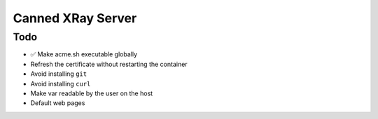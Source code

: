 ==================
Canned XRay Server
==================

Todo
----

* ✅ Make acme.sh executable globally
* Refresh the certificate without restarting the container
* Avoid installing ``git``
* Avoid installing ``curl``
* Make var readable by the user on the host
* Default web pages

